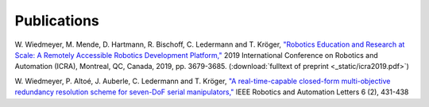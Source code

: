Publications
============

W. Wiedmeyer, M. Mende, D. Hartmann, R. Bischoff, C. Ledermann and T. Kröger,
`"Robotics Education and Research at Scale: A Remotely Accessible Robotics Development Platform,"
<https://ieeexplore.ieee.org/document/8793976>`_
2019 International Conference on Robotics and Automation (ICRA),
Montreal, QC, Canada, 2019, pp. 3679-3685. (:download:`fulltext of preprint <_static/icra2019.pdf>`)

W. Wiedmeyer, P. Altoé, J. Auberle, C. Ledermann and T. Kröger,
`"A real-time-capable closed-form multi-objective redundancy resolution scheme for seven-DoF serial manipulators,"
<https://ieeexplore.ieee.org/abstract/document/9296801>`_
IEEE Robotics and Automation Letters 6 (2), 431-438
